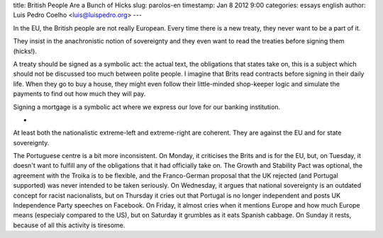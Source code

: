 title: British People Are a Bunch of Hicks
slug: parolos-en
timestamp: Jan 8 2012 9:00
categories: essays english
author: Luis Pedro Coelho <luis@luispedro.org>
---

In the EU, the British people are not really European. Every time there is a
new treaty, they never want to be a part of it.

They insist in the anachronistic notion of sovereignty and they even want to
read the treaties before signing them (hicks!).

A treaty should be signed as a symbolic act: the actual text, the obligations
that states take on, this is a subject which should not be discussed too much
between polite people. I imagine that Brits read contracts before signing in
their daily life. When they go to buy a house, they might even follow their
little-minded shop-keeper logic and simulate the payments to find out how much
they will pay.

Signing a mortgage is a symbolic act where we express our love for our banking
institution.

*

At least both the nationalistic extreme-left and extreme-right are coherent.
They are against the EU and for state sovereignty.

The Portuguese centre is a bit more inconsistent. On Monday, it criticises the
Brits and is for the EU, but, on Tuesday, it doesn't want to fulfill any of the
obligations that it had officially take on. The Growth and Stability Pact was
optional, the agreement with the Troika is to be flexible, and the
Franco-German proposal that the UK rejected (and Portugal supported) was never
intended to be taken seriously. On Wednesday, it argues that national
sovereignty is an outdated concept for racist nacionalists, but on Thursday it
cries out that Portugal is no longer independent and posts UK Independence
Party speeches on Facebook. On Friday, it almost cries when it mentions Europe
and how much Europe means (especialy compared to the US), but on Saturday it
grumbles as it eats Spanish cabbage. On Sunday it rests, because of all this
activity is tiresome.
